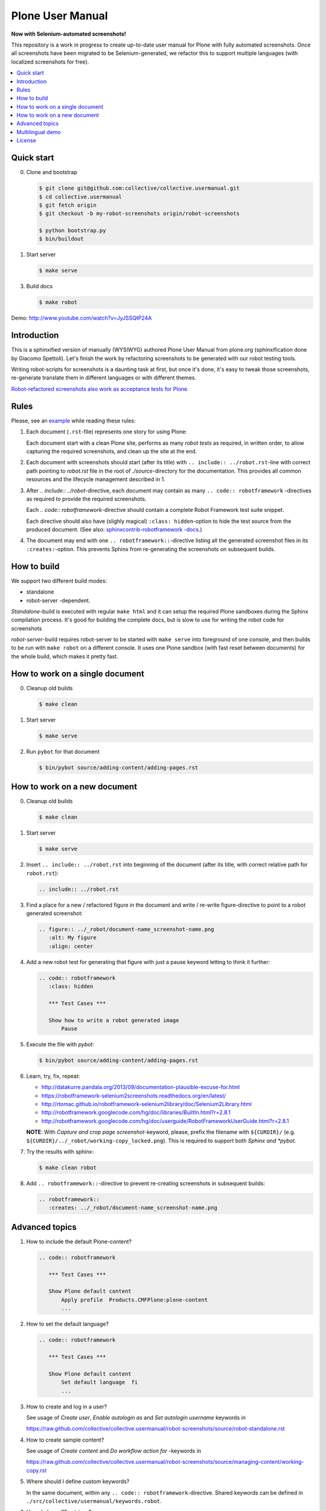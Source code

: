 Plone User Manual
=================

**Now with Selenium-automated screenshots!**

This repository is a work in progress to create up-to-date user manual for
Plone with fully automated screenshots. Once all screenshots have been migrated
to be Selenium-generated, we refactor this to support multiple languages (with
localized screenshots for free).

.. contents:: :local:


Quick start
-----------

0. Clone and bootstrap

   .. code:: bash

      $ git clone git@github.com:collective/collective.usermanual.git
      $ cd collective.usermanual
      $ git fetch origin
      $ git checkout -b my-robot-screenshots origin/robot-screenshots

      $ python bootstrap.py
      $ bin/buildout

1. Start server

   .. code:: bash

      $ make serve

3. Build docs

   .. code:: bash

      $ make robot

Demo: http://www.youtube.com/watch?v=JyJSSQtP24A

Introduction
------------

This is a sphinxified version of manually (WYSIWYG) authored Plone User Manual
from plone.org (sphinxification done by Giacomo Spettoli). Let's finish the
work by refactoring screenshots to be generated with our robot testing tools.

Writing robot-scripts for screenshots is a daunting task at first,
but once it's done, it's easy to tweak those screenshots, re-generate translate
them in different languages or with different themes.

`Robot-refactored screenshots also work as acceptance tests for Plone.`__

__ http://jenkins.plone.org/view/User%20Docs/job/collective.usermanual/


Rules
-----

Please, see an example_ while reading these rules:

.. _example: https://raw.github.com/collective/collective.usermanual/robot-screenshots/source/adding-content/adding-pages.rst

1. Each document (``.rst``-file) represents one story for using Plone:

   Each document start with a clean Plone site, performs as many *robot tests* as
   required, in written order, to allow capturing the required screenshots,
   and clean up the site at the end.

2. Each document with screenshots should start (after its title) with
   ``.. include:: ../robot.rst``-line with correct path pointing to  *robot.rst*
   file in the root of *./source*-directory for the documentation. This
   provides all common resources and the lifecycle management described in 1.

3. After *.. include:: ../robot*-directive, each document may contain as many
   ``.. code:: robotframework`` -directives as required to provide the required
   screenshots.

   Each *.. code:: robotframework*-directive should contain a
   complete Robot Framework test suite snippet.

   Each directive should also have
   (slighly magical) ``:class: hidden``-option to hide the test source from
   the produced document. (See also: `sphinxcontrib-robotframework -docs`__.)

4. The document may end with one ``.. robotframework::``-directive listing all
   the generated screenshot files in its ``:creates:``-option. This prevents
   Sphinx from re-generating the screenshots on subsequent builds.

__ http://sphinxcontrib-robotframework.readthedocs.org/en/latest/


How to build
------------

We support two different build modes:

* standalone
* robot-server -dependent.

*Standalone*-build is executed with regular ``make html`` and it can setup
the required Plone sandboxes during the Sphinx compilation process. It's good
for building the complete docs, but is slow to use for writing the robot
code for screenshots

*robot-server*-build requires robot-server to be started with ``make serve``
into foreground of one console, and then builds to be run with ``make robot``
on a different console. It uses one Plone sandbox (with fast reset between
documents) for the whole build, which makes it pretty fast.


How to work on a single document
--------------------------------

0. Cleanup old builds

   .. code:: bash

      $ make clean

1. Start server

   .. code:: bash

      $ make serve

2. Run ``pybot`` for that document

   .. code:: bash

      $ bin/pybot source/adding-content/adding-pages.rst


How to work on a new document
-----------------------------

0. Cleanup old builds

   .. code:: bash

      $ make clean

1. Start server

   .. code:: bash

      $ make serve

2. Insert ``.. include:: ../robot.rst`` into beginning of the document
   (after its title, with correct relative path for ``robot.rst``):

   .. code:: rst

      .. include:: ../robot.rst

3. Find a place for a new / refactored figure in the document and
   write / re-write figure-directive to point to a robot generated
   screenshot:

   .. code:: rst

      .. figure:: ../_robot/document-name_screenshot-name.png
         :alt: My figure
         :align: center

4. Add a new robot test for generating that figure with just a pause
   keyword letting to think it further:

   .. code:: rst

      .. code:: robotframework
         :class: hidden

         *** Test Cases ***

         Show how to write a robot generated image
             Pause

5. Execute the file with *pybot*:

   .. code:: bash

      $ bin/pybot source/adding-content/adding-pages.rst

6. Learn, try, fix, repeat:

   * http://datakurre.pandala.org/2013/09/documentation-plausible-excuse-for.html
   * https://robotframework-selenium2screenshots.readthedocs.org/en/latest/
   * http://rtomac.github.io/robotframework-selenium2library/doc/Selenium2Library.html
   * http://robotframework.googlecode.com/hg/doc/libraries/BuiltIn.html?r=2.8.1
   * http://robotframework.googlecode.com/hg/doc/userguide/RobotFrameworkUserGuide.html?r=2.8.1

   **NOTE**: With *Capture and crop page screenshot*-keyword, please, prefix
   the filename with ``${CURDIR}/`` (e.g.
   ``${CURDIR}/../_robot/working-copy_locked.png``).
   This is required to support both *Sphinx and *pybot*.

7. Try the results with sphinx:

   .. code:: bash

      $ make clean robot

8. Add ``.. robotframework::``-directive to prevent re-creating screenshots in
   subsequent builds:

   .. code:: rst

      .. robotframework::
         :creates: ../_robot/document-name_screenshot-name.png


Advanced topics
---------------

1. How to include the default Plone-content?

   .. code:: rst

      .. code:: robotframework

         *** Test Cases ***

         Show Plone default content
             Apply profile  Products.CMFPlone:plone-content
             ...


2. How to set the default language?

   .. code:: rst

      .. code:: robotframework

         *** Test Cases ***

         Show Plone default content
             Set default language  fi
             ...

3. How to create and log in a user?

   See usage of *Create user*, *Enable autologin as* and *Set autologin username*
   keywords in

   https://raw.github.com/collective/collective.usermanual/robot-screenshots/source/robot-standalone.rst

4. How to create sample content?

   See usage of *Create content* and *Do workflow action for* -keywords in

   https://raw.github.com/collective/collective.usermanual/robot-screenshots/source/managing-content/working-copy.rst

5. Where should I define custom keywords?

   In the same document, within any ``.. code:: robotframework``-directive.
   Shared keywords can be defined in
   ``./src/collective/usermanual/keywords.robot``.

6. How do I use i18n strings?

   Translate msgid into test level variable with
   ``${msg} =  Translate  msgidname default=Default translation"``
   and use that translated variable where localized string is required.

   Update gettext-catalogs by running ``./i18n.sh``.

   Select build default language by setting environment variable
   ``LANGUAGE`` with your locale, e.g. ``LANGUAGE=fi make clean robot``.

7. How to activate custom product?

   See usage of variables *CONFIGURE_PACKAGES* and *APPLY_PROFILES* (also
   *META_PACKAGES*, *OVERRIDE_PACKAGES* and *INSTALL_PACKAGES* are
   available):

   https://raw.github.com/collective/collective.usermanual/robot-screenshots/source/managing-content/working-copy.rst

   **NOTE**: These variables only work when document is built in *standalone*
   mode. With *robot-server*-mode these can be set only once for all documents
   with environment variables when starting *robot-server*. See Makefile for
   examples.


Multilingual demo
-----------------

This demo provides raw-material for http://www.youtube.com/watch?v=VN9FROZO5AY.

.. code:: rst

   .. include:: source/robot.rst

   .. code:: robotframework
      :class: hidden

      *** Variables ***

      @{LOCALES}  af  ar  bg  bn  ca  cs  cy  da  de  el  en  eo  es  et  eu  fa  fi  fr  gl  he  hi  hr  hu  hy  id  it  ja  ka  kn  ko  lt  lv  mk_MK  nl  nn  no  pl  pt  pt_BR  ro  ru  sk  sl  sq  sr  sv  ta  te  th  tr  uk  vi  zh_CN  zh_HK  zh_TW

      *** Test Cases ***

      Show front page
          Set window size  854  1024
          :FOR  ${locale}  IN  @{LOCALES}
          \  Show front page  ${locale}

      *** Keywords ***

      Show front page
          [Arguments]  ${locale}
          Set default language  ${locale}
          Apply profile  Products.CMFPlone:plone-content
          Go to  ${PLONE_URL}

          Test teardown
          Test setup


License
-------

Copyright © 2011-2012 Plone Foundation and individual contributors.

This program is free software; you can redistribute it and/or
modify it under the terms of the GNU General Public License
as published by the Free Software Foundation; either version 2
of the License, or (at your option) any later version.
This program is distributed in the hope that it will be useful,
but WITHOUT ANY WARRANTY; without even the implied warranty of
MERCHANTABILITY or FITNESS FOR A PARTICULAR PURPOSE. See the
GNU General Public License for more details.
You should have received a copy of the GNU General Public License
along with this program; if not, write to the Free Software
Foundation, Inc., 51 Franklin Street, Fifth Floor, Boston, MA 02110-1301,
USA.
